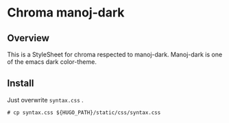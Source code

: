 * Chroma manoj-dark

** Overview

This is a StyleSheet for chroma respected to manoj-dark.
Manoj-dark is one of the emacs dark color-theme.

** Install

Just overwrite =syntax.css= .

#+begin_example
# cp syntax.css ${HUGO_PATH}/static/css/syntax.css
#+end_example

